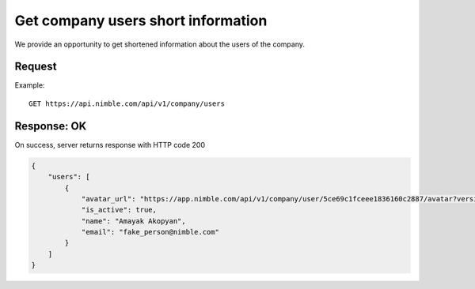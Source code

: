 ====================
Get company users short information
====================

We provide an opportunity to get shortened information about the users of the company.

Request
-------
Example::

    GET https://api.nimble.com/api/v1/company/users

Response: OK
------------
On success, server returns response with HTTP code 200

.. code-block:: javascript

    {
        "users": [
            {
                "avatar_url": "https://app.nimble.com/api/v1/company/user/5ce69c1fceee1836160c2887/avatar?version=1",
                "is_active": true,
                "name": "Amayak Akopyan",
                "email": "fake_person@nimble.com"
            }
        ]
    }